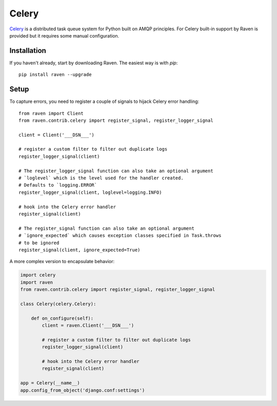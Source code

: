 Celery
======

`Celery <http://www.celeryproject.org/>`_ is a distributed task queue
system for Python built on AMQP principles.  For Celery built-in support
by Raven is provided but it requires some manual configuration.

Installation
------------

If you haven't already, start by downloading Raven. The easiest way is
with *pip*::

	pip install raven --upgrade

Setup
-----
To capture errors, you need to register a couple of signals to hijack
Celery error handling::

    from raven import Client
    from raven.contrib.celery import register_signal, register_logger_signal

    client = Client('___DSN___')

    # register a custom filter to filter out duplicate logs
    register_logger_signal(client)

    # The register_logger_signal function can also take an optional argument
    # `loglevel` which is the level used for the handler created.
    # Defaults to `logging.ERROR`
    register_logger_signal(client, loglevel=logging.INFO)

    # hook into the Celery error handler
    register_signal(client)

    # The register_signal function can also take an optional argument
    # `ignore_expected` which causes exception classes specified in Task.throws
    # to be ignored
    register_signal(client, ignore_expected=True)

A more complex version to encapsulate behavior:

.. code-block:: python

    import celery
    import raven
    from raven.contrib.celery import register_signal, register_logger_signal

    class Celery(celery.Celery):

        def on_configure(self):
            client = raven.Client('___DSN___')

            # register a custom filter to filter out duplicate logs
            register_logger_signal(client)

            # hook into the Celery error handler
            register_signal(client)

    app = Celery(__name__)
    app.config_from_object('django.conf:settings')

